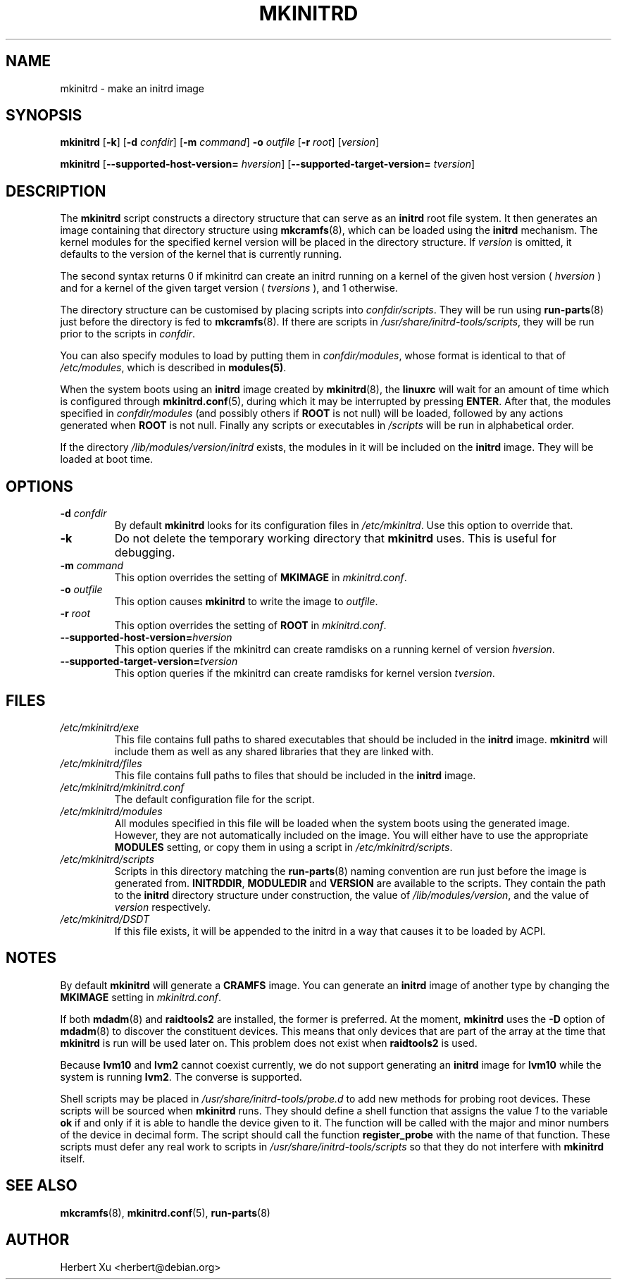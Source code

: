 .\" Man page for mkinitrd
.\"
.\" Copyright (C) 2001-2003 Herbert Xu <herbert@debian.org>
.\"
.\" This program is free software; you can redistribute it and/or modify
.\" it under the terms of the GNU General Public License as published by
.\" the Free Software Foundation; either version 2 of the License, or
.\" (at your option) any later version.
.\"
.\" This program is distributed in the hope that it will be useful,
.\" but WITHOUT ANY WARRANTY; without even the implied warranty of
.\" MERCHANTABILITY or FITNESS FOR A PARTICULAR PURPOSE.  See the
.\" GNU General Public License for more details.
.\"
.\" You should have received a copy of the GNU General Public License
.\" along with this program; if not, write to the Free Software
.\" Foundation, Inc., 59 Temple Place, Suite 330, Boston, MA  02111-1307  USA
.\"
.\" $Id: mkinitrd.8,v 1.25 2004/04/08 11:27:00 herbert Exp $
.TH MKINITRD 8 "$Date: 2004/04/08 11:27:00 $" "Initrd Tools"

.SH NAME
mkinitrd \- make an initrd image

.SH SYNOPSIS

.B mkinitrd
.RB [ \-k ]
.RB [ \-d
.IR confdir ]
.RB [ \-m
.IR command ]
.B \-o
.I outfile
.RB [ \-r
.IR root ]
.RI [ version ]

.B mkinitrd
.RB [ \-\-supported-host-version=
.IR hversion ]
.RB [ \-\-supported-target-version=
.IR tversion ] 

.SH DESCRIPTION

The
.B mkinitrd
script constructs a directory structure that can serve as an
.B initrd
root file system.  It then generates an image containing that directory
structure using
.BR mkcramfs (8),
which can be loaded using the
.B initrd
mechanism.  The kernel modules for the specified kernel version will be
placed in the directory structure.
If
.I version
is omitted, it defaults to the version of the kernel that is currently running.

.PP

The second syntax returns 0 if mkinitrd can create an initrd running on a kernel
of the given host version (
.IR hversion
) and for a kernel of the given target version (
.IR tversions
), and 1 otherwise.

.PP

The directory structure can be customised by placing scripts into
.IR confdir/scripts .
They will be run using
.BR run-parts (8)
just before the directory is fed to
.BR mkcramfs (8).
If there are scripts in
.IR /usr/share/initrd-tools/scripts ,
they will be run prior to the scripts in
.IR confdir .

.PP

You can also specify modules to load by putting them in
.IR confdir/modules ,
whose format is identical to that of
.IR /etc/modules ,
which is described in
.BR modules(5) .

When the system boots using an
.B initrd
image created by
.BR mkinitrd (8),
the
.B linuxrc
will wait for an amount of time which is configured through
.BR mkinitrd.conf (5),
during which it may be interrupted by pressing
.BR ENTER .
After that, the modules specified in
.I confdir/modules
(and possibly others if
.B ROOT
is not null) will be loaded, followed by any actions generated when
.B ROOT
is not null.  Finally any scripts or executables in
.I /scripts
will be run in alphabetical order.

If the directory
.I /lib/modules/version/initrd
exists, the modules in it will be included on the
.B initrd
image.  They will be loaded at boot time.

.SH OPTIONS

.TP
\fB\-d \fIconfdir
By default
.B mkinitrd
looks for its configuration files in
.IR /etc/mkinitrd .
Use this option to override that.

.TP
.B \-k
Do not delete the temporary working directory that
.B mkinitrd
uses.  This is useful for debugging.

.TP
\fB\-m \fIcommand
This option overrides the setting of
.B MKIMAGE
in
.IR mkinitrd.conf .

.TP
\fB\-o \fIoutfile
This option causes
.B mkinitrd
to write the image to
.IR outfile .

.TP
\fB\-r \fIroot
This option overrides the setting of
.B ROOT
in
.IR mkinitrd.conf .

.TP
\fB\-\-supported-host-version=\fIhversion
This option queries if the mkinitrd can create ramdisks on a running kernel of version
.IR hversion .

.TP
\fB\-\-supported-target-version=\fItversion
This option queries if the mkinitrd can create ramdisks for kernel version
.IR tversion .

.SH FILES

.TP
.I /etc/mkinitrd/exe
This file contains full paths to shared executables that should be included
in the
.B initrd
image.
.B mkinitrd
will include them as well as any shared libraries that they are linked with.

.TP
.I /etc/mkinitrd/files
This file contains full paths to files that should be included in the
.B initrd
image.

.TP
.I /etc/mkinitrd/mkinitrd.conf
The default configuration file for the script.

.TP
.I /etc/mkinitrd/modules
All modules specified in this file will be loaded when the system boots
using the generated image.  However, they are not automatically included
on the image.  You will either have to use the appropriate
.B MODULES
setting, or copy them in using a script in
.IR /etc/mkinitrd/scripts .

.TP
.I /etc/mkinitrd/scripts
Scripts in this directory matching the
.BR run-parts (8)
naming convention are run just before the image is generated from.
.BR INITRDDIR ,
.B MODULEDIR
and
.B VERSION
are available to the scripts.  They contain the path to the
.B initrd
directory structure under construction, the value of
.IR /lib/modules/version ,
and the value of
.I version
respectively.

.TP
.I /etc/mkinitrd/DSDT
If this file exists, it will be appended to the initrd in a way that causes
it to be loaded by ACPI.

.SH NOTES

By default
.B mkinitrd
will generate a
.B CRAMFS
image.
You can generate an
.B initrd
image of another type by changing the
.B MKIMAGE
setting in
.IR mkinitrd.conf .

.PP

If both
.BR mdadm (8)
and
.B raidtools2
are installed, the former is preferred.  At the moment,
.B mkinitrd
uses the
.B -D
option of
.BR mdadm (8)
to discover the constituent devices.  This means that only devices that are
part of the array at the time that
.B mkinitrd
is run will be used later on.  This problem does not exist when
.B raidtools2
is used.

.PP

Because
.B lvm10
and
.B lvm2
cannot coexist currently, we do not support generating an
.B initrd
image for
.B lvm10
while the system is running
.BR lvm2 .
The converse is supported.

.PP

Shell scripts may be placed in
.I /usr/share/initrd-tools/probe.d
to add new methods for probing root devices.  These scripts will be
sourced when
.B mkinitrd
runs.  They should define a shell function that assigns the value
.I 1
to the variable
.B ok
if and only if it is able to handle the device given to it.  The
function will be called with the major and minor numbers of the
device in decimal form.  The script should call the function
.B register_probe
with the name of that function.  These scripts must defer any
real work to scripts in
.I /usr/share/initrd-tools/scripts
so that they do not interfere with
.B mkinitrd
itself.

.SH "SEE ALSO"

.BR mkcramfs (8),
.BR mkinitrd.conf (5),
.BR run-parts (8)

.SH AUTHOR
Herbert Xu <herbert@debian.org>
